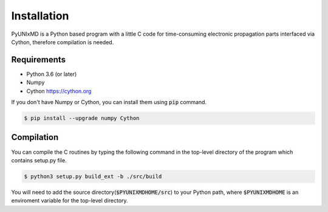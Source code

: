 ==========================
Installation
==========================

PyUNIxMD is a Python based program with a little C code for time-consuming
electronic propagation parts interfaced via Cython, therefore compilation is needed.

Requirements
^^^^^^^^^^^^^^^^^^^^^^^^^^

-  Python 3.6 (or later)

-  Numpy

-  Cython https://cython.org

If you don't have Numpy or Cython, you can install them using :code:`pip` command.

.. code-block:: bash

   $ pip install --upgrade numpy Cython

Compilation
^^^^^^^^^^^^^^^^^^^^^^^^^^

You can compile the C routines by typing the following
command in the top-level directory of the program which contains setup.py file.

.. code-block:: bash

   $ python3 setup.py build_ext -b ./src/build

You will need to add the source directory(:code:`$PYUNIXMDHOME/src`) to your Python path, where :code:`$PYUNIXMDHOME` is an enviroment variable for the top-level directory.
